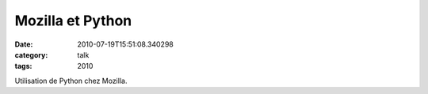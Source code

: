 Mozilla et Python
#################
:date: 2010-07-19T15:51:08.340298
:category: talk
:tags: 2010

Utilisation de Python chez Mozilla.

